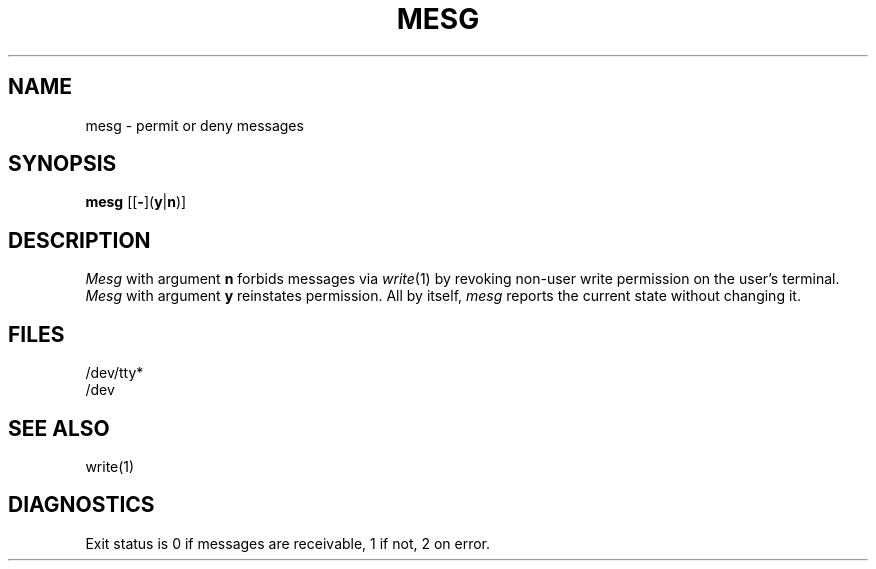 .\"
.\" Sccsid @(#)mesg.1	1.2 (gritter) 7/17/05
.\" Parts taken from mesg(1), Unix 7th edition:
.\" Copyright(C) Caldera International Inc. 2001-2002. All rights reserved.
.\"
.\" SPDX-Licence-Identifier: Caldera
.\"
.TH MESG 1 "7/17/05" "Heirloom Toolchest" "User Commands"
.SH NAME
mesg \- permit or deny messages
.SH SYNOPSIS
\fBmesg\fR [[\fB\-\fR](\fBy\fR|\fBn\fR)]
.SH DESCRIPTION
.I Mesg
with argument
.B n
forbids messages via
.IR  write (1)
by revoking non-user
write permission on the user's terminal.
.I Mesg
with argument
.B y
reinstates permission.
All by itself,
.I mesg
reports the current state without changing it.
.SH FILES
/dev/tty*
.br
/dev
.SH "SEE ALSO"
write(1)
.SH DIAGNOSTICS
Exit status is 0 if messages are receivable,
1 if not, 2 on error.
